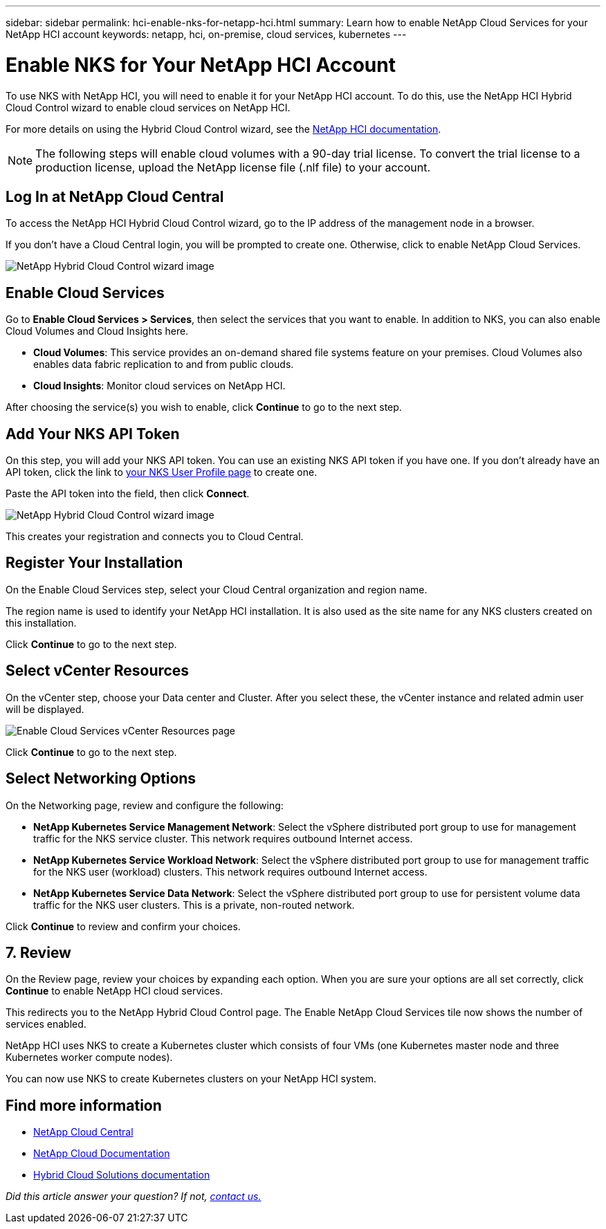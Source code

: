 ---
sidebar: sidebar
permalink: hci-enable-nks-for-netapp-hci.html
summary: Learn how to enable NetApp Cloud Services for your NetApp HCI account
keywords: netapp, hci, on-premise, cloud services, kubernetes
---

= Enable NKS for Your NetApp HCI Account
:imagesdir: assets/documentation/hci-enable-nks-on-netapp-hci/

To use NKS with NetApp HCI, you will need to enable it for your NetApp HCI account. To do this, use the NetApp HCI Hybrid Cloud Control wizard to enable cloud services on NetApp HCI.

For more details on using the Hybrid Cloud Control wizard, see the http://docs.netapp.com/hci/topic/com.netapp.doc.hci-ude-160/GUID-5BD8591B-0717-409E-93BC-7C4919DF19CF.html[NetApp HCI documentation^].

NOTE: The following steps will enable cloud volumes with a 90-day trial license. To convert the trial license to a production license, upload the NetApp license file (.nlf file) to your account.

== Log In at NetApp Cloud Central

To access the NetApp HCI Hybrid Cloud Control wizard, go to the IP address of the management node in a browser.

If you don't have a Cloud Central login, you will be prompted to create one. Otherwise, click to enable NetApp Cloud Services.

image::hcc-enable-cloud-services.png[NetApp Hybrid Cloud Control wizard image]

== Enable Cloud Services

Go to **Enable Cloud Services > Services**, then select the services that you want to enable. In addition to NKS, you can also enable Cloud Volumes and Cloud Insights here.

* *Cloud Volumes*: This service provides an on-demand shared file systems feature on your premises. Cloud Volumes also enables data fabric replication to and from public clouds.
* *Cloud Insights*: Monitor cloud services on NetApp HCI.

After choosing the service(s) you wish to enable, click **Continue** to go to the next step.

== Add Your NKS API Token

On this step, you will add your NKS API token. You can use an existing NKS API token if you have one. If you don't already have an API token, click the link to https://nks.netapp.io/user/profile[your NKS User Profile page] to create one.

Paste the API token into the field, then click **Connect**.

image::nks-api-token-paste-small.png[NetApp Hybrid Cloud Control wizard image]

This creates your registration and connects you to Cloud Central.

== Register Your Installation

On the Enable Cloud Services step, select your Cloud Central organization and region name.

The region name is used to identify your NetApp HCI installation. It is also used as the site name for any NKS clusters created on this installation.

Click *Continue* to go to the next step.

== Select vCenter Resources

On the vCenter step, choose your Data center and Cluster. After you select these, the vCenter instance and related admin user will be displayed.

image::hcc-enable-cloud-services-vcenter.png[Enable Cloud Services vCenter Resources page]

Click *Continue* to go to the next step.

== Select Networking Options

On the Networking page, review and configure the following:

* **NetApp Kubernetes Service Management Network**:  Select the vSphere distributed port group to use for management traffic for the NKS service cluster. This network requires outbound Internet access.
*	**NetApp Kubernetes Service Workload Network**: Select the vSphere distributed port group to use for management traffic for the NKS user (workload) clusters. This network requires outbound Internet access.
*	**NetApp Kubernetes Service Data Network**: Select the vSphere distributed port group to use for persistent volume data traffic for the NKS user clusters. This is a private, non-routed network.

Click *Continue* to review and confirm your choices.

== 7. Review

On the Review page, review your choices by expanding each option. When you are sure your options are all set correctly, click *Continue* to enable NetApp HCI cloud services.

This redirects you to the NetApp Hybrid Cloud Control page. The Enable NetApp Cloud Services tile now shows the number of services enabled.

NetApp HCI uses NKS to create a Kubernetes cluster which consists of four VMs (one Kubernetes master node and three Kubernetes worker compute nodes).

You can now use NKS to create Kubernetes clusters on your NetApp HCI system.

[discrete]
== Find more information
* https://cloud.netapp.com/home[NetApp Cloud Central^]
* https://docs.netapp.com/us-en/cloud/[NetApp Cloud Documentation]
* https://docs.netapp.com/us-en/hybridcloudsolutions/[Hybrid Cloud Solutions documentation^]

_Did this article answer your question? If not, mailto:nks@netapp.com[contact us.]_

